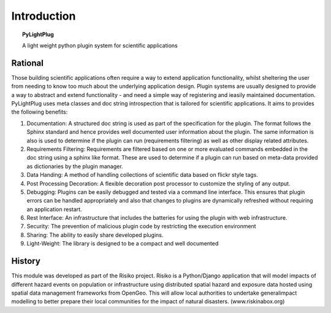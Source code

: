 ============
Introduction
============

.. topic:: PyLightPlug

  A light weight python plugin system for scientific applications 

--------
Rational
--------

Those building scientific applications often require a way to extend application functionality, whilst sheltering the user from needing to know too much about the underlying application design. Plugin systems are usually designed to provide a way to abstract and extend functionality - and need a simple way of registering and ieasily maintained documentation. PyLightPlug uses meta classes and doc string introspection that is tailored for scientific applications. It aims to provides the following benefits:

#. Documentation: A structured doc string is used as part of the specification for the plugin. The format follows the Sphinx standard and hence provides well documented user information about the plugin. The same information is also is used to determine if the plugin can run (requirements filtering) as well as other display related attributes.
#. Requirements Filtering: Requirements are filtered based on one or more evaluated commands embedded in the doc string using a sphinx like format. These are used to determine if a plugin can run based on meta-data provided as dictionaries by the plugin manager.
#. Data Handing: A method of handling collections of scientific data based on flickr style tags.
#. Post Processing Decoration: A flexible decoration post processor to customize the styling of any output.
#. Debugging: Plugins can be easily debugged and tested via a command line interface. This ensures that plugin errors can be handled appropriately and also that changes to plugins are dynamically refreshed without requiring an application restart.
#. Rest Interface: An infrastructure that includes the batteries for using the plugin with web infrastructure.
#. Security:  The prevention of malicious plugin code by restricting the execution environment
#. Sharing: The ability to easily share developed plugins.
#. Light-Weight: The library is designed to be a compact and well documented

-------
History
-------

This module was developed as part of the Risiko project. Risiko is a Python/Django application that will model impacts of different hazard events on population or infrastructure using distributed spatial hazard and exposure data hosted using spatial data management frameworks from OpenGeo. This will allow local authorities to undertake generalimpact modelling to better prepare their local communities for the impact of natural disasters. (www.riskinabox.org)
